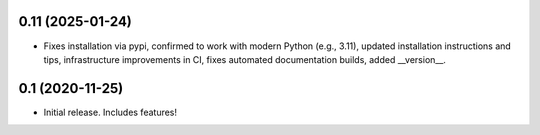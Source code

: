 0.11 (2025-01-24)
----------------

- Fixes installation via pypi, confirmed to work with modern Python
  (e.g., 3.11), updated installation instructions and tips,
  infrastructure improvements in CI, fixes automated documentation
  builds, added __version__.

0.1 (2020-11-25)
----------------

- Initial release.  Includes features!
